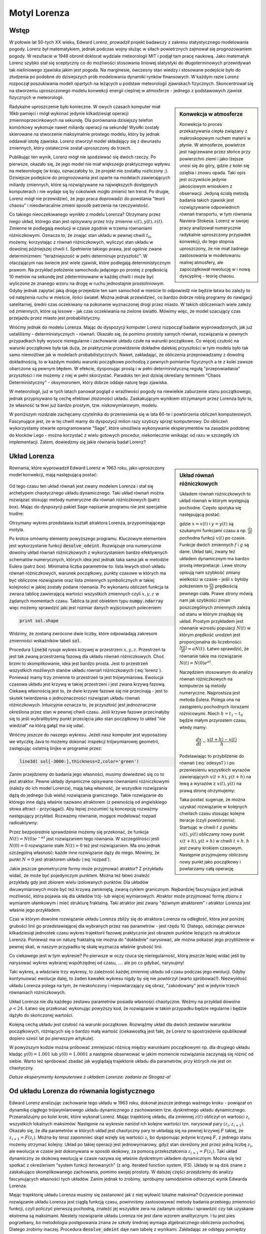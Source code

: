 Motyl Lorenza
+++++++++++++


Wstęp
=====

.. image:: http://upload.wikimedia.org/wikipedia/en/d/dc/Edward_lorenz.jpg
   :alt: Edward Norton Lorenz
   :align: right
   :height: 160

W połowie lat 50-tych XX wieku, Edward Lorenz, prowadził projekt
badawczy z zakresu statystycznego modelowania pogody. Lorenz był
matematykiem, jednak podczas wojny służąc w siłach powietrznych
zajmował się prognozowaniem pogody. W rezultacie w 1948 obronił
doktorat wydziale meteorologii MIT i podjął tam pracę naukową. Jako
matematyk Lorenz szybko stał się sceptyczny co do możliwości
stosowania liniowej statystyki do długoterminowych przewidywań tak
nieliniowego zjawiska jakim jest pogoda. Na marginesie, ówczesny stan
wiedzy i stosowane podejście było do złudzenia po podobne do
dzisiejszych prób modelowania dynamiki rynków finansowych. W każdym
razie Lorenz rozpoczął poszukiwania modeli opartych na leżących u
podstaw meteorologii zjawiskach fizycznych. Skoncentrował się na
stworzeniu uproszczonego modelu konwekcji energii cieplnej w
atmosferze - jednego z podstawowych zjawisk fizycznych w meteorologii.

.. sidebar:: Konwekcja w atmosferze


   .. image:: http://upload.wikimedia.org/wikipedia/commons/6/6d/Earth_Global_Circulation.jpg
      :alt: Konwekcja w atmosferze
      :width: 300
      :height: 300
      :align: right
   
   Konwekcja to proces przekazywania ciepła związany z makroskopowym
   ruchem materii w płynie. W atmosferze, powietrze jest nagrzewane
   przez słońce przy powierzchni ziemi i jako lżejsze unosi się do
   góry, gdzie z kolei się oziębia i znowu opada. Taki opis jest
   oczywiście jedynie jakościowym wnioskiem z obserwacji. Jedyną
   ścisłą metodą badania takich zjawisk jest rozwiązywanie
   odpowiednich równań transportu, w tym równania
   Naviera-Stokesa. Lorenz w swojej pracy analizował numerycznie
   radykalnie uproszczony przypadek konwekcji, do tego stopnia
   uproszczony, że nie miał żadnego zastosowania w modelowaniu realnej
   atmosfery, ale zapoczątkował rewolucję w i nową dyscyplinę -
   teorię chaosu.
   

Radykalne uproszczenie było konieczne. W owych czasach komputer miał
16kb pamięci i mógł wykonać jedynie kilkadziesiąt operacji
zmiennoprzecinkowych na sekundę. Dla porównania dzisiejszy telefon
komórkowy wykonuje nawet miliardy operacji na sekundę!  Wysiłki
zostały skierowane na stworzenie maksymalnie prostego modelu, który by
jednak oddawał istotę zjawiska. Lorenz stworzył model składający się z
dwunastu zmiennych, który ostatecznie został uproszczony do trzech.

Publikując ten wynik, Lorenz mógł nie spodziewać się dwóch rzeczy. Po
pierwsze, okazało się, że jego model nie miał większego praktycznego
wpływu na meteorologię (w kraju, oznaczałoby to, że projekt nie
zostałby rozliczony ;). Dzisiejsze podejście do prognozowania jest
oparte na modelach zawierających miliardy zmiennych, które są
rozwiązywane na największych dostępnych komputerach i nie wydaje się
by cokolwiek mogło zmienić ten trend. Po drugie, Lorenz mógł nie
przewidzieć, że jego praca doprowadzi do powstania "teorii chaosu" i
nieodwracalnie zmieni sposób patrzenia na rzeczywistość.


Co takiego nieoczekiwanego wynikło z modelu Lorenza? Otrzymany przez
niego układ, którego stan jest opisywany przez trzy zmienne
:math:`x(t),y(t),z(t)`. Zmienne te podlegają ewolucji w czasie zgodnie
w trzema równaniami różniczkowymi. Oznacza to, że znając stan układu w
pewnej chwili :math:`t_0`, możemy, korzystając z równań różniczkowych,
wyliczyć stan układu w dowolnej późniejszej chwili
:math:`t`. Spełnienie takiego prawa, jest ogólnie zwane determinizmem:
"teraźniejszość w pełni determinuje przyszłość". W otaczającym nas
świecie jest wiele zjawisk, które podlegają deterministycznym
prawom. Na przykład położenie samochodu jadącego po prostej z
prędkością 10 metrów na sekundę jest zdeterminowane w każdej chwili i
może być wyliczone ze znanego wzoru na drogę w ruchu jednostajnie
prostoliniowym. Gdyby jednak zapytać jaką drogę przejedzie ten sam
samochód w mieście to odpowiedź nie będzie łatwa bo zależy to od
natężenia ruchu w mieście, ilości świateł. Można jednak przewidzieć,
co bardzo dobrze robią programy do nawigacji satelitarnej, średni czas
oczekiwany na pokonanie wyznaczonej drogi przez miasto. W takich
obliczeniach wiele zależy od zmiennych, które są losowe - jak czas
oczekiwania na zielone światło. Mówimy więc, że model szacujący czas
przejazdu przez miasto jest probabilistyczny.

Wróćmy jednak do modelu Lorenza. Mając do dyspozycji komputer Lorenz
rozpoczął badanie wyprowadzonych, jak już ustaliliśmy -
deterministycznych - równań. Okazało się, że pomimo prostoty samych
równań, rozwiązania w pewnych przypadkach były wysoce nieregularne i
zachowanie układu czułe na warunki początkowe. Co więcej czułość na
warunki początkowe była tak duża, że praktycznie przewidzenie dokładne
dalekiej przyszłości w tym modelu było tak samo niemożliwe jak w
modelach probabilistycznych. Nawet, zakładając, że obliczenia
przeprowadzamy z dowolną dokładnością, to w każdym modelu warunki
początkowe pochodzą z pewnych pomiarów fizycznych a te z kolei zawsze
obarczone są pewnym błędem. W efekcie, dysponując prostą i w pełni
deterministyczną regułą "przepowiadania" przyszłości i nie możemy z
niej w pełni skorzystać. Paradoks ten jest dzisiaj określany terminem
"Chaos Deterministyczny" - oksymoronem, który dobrze oddaje naturę
tego zjawiska.

W meteorologii, już w tych latach panował pogląd o wrażliwości pogody
na niewielkie zaburzenie stanu początkowego, jednak przypisywano tą
cechę efektowi złożoności układu. Zaskakującym wynikiem otrzymanym
przez Lorenza było to, że własność ta tkwi już bardzo prostym,
tzw. niskowymiarowym, modelu.

W poniższym rozdziale zachęcamy czytelnika do przeniesienia się w lata
60-te i powtórzenia obliczeń komputerowych. Fascynujące jest, że w tej
chwili mamy do dyspozycji milion razy szybszy sprzęt komputerowy. Do
obliczeń wykorzystamy otwarte oprogramowanie "Sage", które umożliwia
wykonywanie eksperymentów na zasadzie podobnej do klocków Lego - można
korzystać z wielu gotowych procedur, niekoniecznie wnikając od razu w
szczegóły ich implementacji. Zatem, dowiedzmy się jakie równania badał
Lorenz?


Układ Lorenza
=============

.. sidebar:: Układ równań różniczkowych

   Układem równań różniczkowych to układ równań w którym występują
   pochodne. Często spotyka się następującą postać:

   .. math ::
      :label: odesys1

       \frac{dx}{dt} = f(x,y) \\
       \frac{dy}{dt} = g(x,y) 

   gdzie :math:`x=x(t)` i :math:`y=y(t)` są szukanymi funkcjami czasu
   a np. :math:`\frac{dx}{dt}` pochodna funkcji :math:`x(t)` po
   czasie. Funkcje dwóch zmiennych :math:`f` i :math:`g` są
   dane. Układ taki, zwany też układem dynamicznym ma bardzo prostą
   interpretacje. Lewe strony opisują nam szybkość zmiany wielkości w
   czasie - jeśli :math:`x` byłoby położeniem to
   :math:`\frac{dx}{dt}` prędkością pewnego ciała. Prawe strony mówią
   nam jak szybkości zmian poszczególnych zmiennych zależą od stanu w
   którym znajduję się układ.  Prostym przykładem jest równanie
   wzrostu populacji :math:`N(t)` w którym prędkość urodzeń jest
   proporcjonalna do liczebności: :math:`\frac{N(t)}{dt}=aN(t)`. Łatwo
   sprawdzić, że równanie takie ma rozwiązanie :math:`N(t)=N(0)e^{at}`.

   Narzędziem stosowanym do analizy równań różniczkowych na komputerze
   są metody numeryczne. Najprostsza jest metoda Eulera. Polega ona na
   zastąpieniu pochodnych ilorazami różnicowymi. Niech
   :math:`h=t_{1}-t_0` będzie małym przyrostem czasu, wtedy mamy:

   .. math ::

       \frac{dx}{dt} \sim \frac{x(t+h)-x(t)}{h} 

   Podstawiając to przybliżenie do równań (:eq:`odesys1`) i po
   przeniesieniu wszystkich wyrazów zawierających :math:`x(t+h),y(t+h)` na
   lewą a wyrazów z :math:`x(t),y(t)` na prawą stronę otrzymujemy:


   .. math ::
       :label: euler

       x(t+h) = x(t) + h \cdot f(x(t),y(t)) \\
       y(t+h) = y(t) + h \cdot g(x(t),y(t))



   Taka postać sugeruje, że można uzyskać rozwiązanie w kolejnych
   chwilach czasu stosując kolejne iteracje (czyli powtórzenia):
   Startując w chwili :math:`t` z punktu :math:`x(t),y(t)` obliczamy
   nowy punkt :math:`x(t+h),y(t+h)` w chwili :math:`t+h`. :math:`h`
   jest zwany krokiem czasowym. Następnie przyjmujemy obliczony nowy
   punkt jako początkowy i powtarzamy całą operację.


Równania, które wyprowadził Edward Lorenz w 1963 roku, jako
uproszczony model konwekcji, mają następującą postać:

   .. math ::
       :label: lorenz
          
       \frac{\mathrm{d}x}{\mathrm{d}t} &= \sigma (y - x), \\
       \frac{\mathrm{d}y}{\mathrm{d}t} &= x (\rho - z) - y, \\
       \frac{\mathrm{d}z}{\mathrm{d}t} &= x y - \beta z.


Od tego czasu ten układ równań jest zwany modelem Lorenza i stał się
archetypem chaotycznego układu dynamicznego. Taki układ równań można
rozwiązać stosując metody numeryczne dla równań różniczkowych (patrz
box). Mając do dyspozycji pakiet Sage napisanie programu nie jest
specjalnie trudne:


.. sagecellserver::

   var('x,y,z')
   sigma = 10
   rho = 28
   beta = 8/3
   lorenz = [sigma*(y-x),x*(rho-z)-y,x*y-beta*z]
   times = srange(0,200,0.01)
   ics = [0,1,1]
   sol = desolve_odeint(lorenz,ics,times,[x,y,z])   
   line( sol[-3000:,[0,2]],thickness=1,color='green',figsize=4)

Otrzymany wykres przedstawia kształt atraktora Lorenza,
przypominającego motyla.

Po krótce omówmy elementy powyższego programu. Kluczowym elementem
jest wykorzystanie funkcji :code:`desolve_odeint`. Rozwiązuje ona
numerycznie dowolny układ równań różniczkowych z wykorzystaniem bardzo
efektywnych schematów numerycznych, których idea jest jednak taka sama
jak w metodzie Eulera (patrz box). Minimalna liczba parametrów to:
lista lewych stroń układu równań różniczkowych, warunek początkowy,
punkty czasowe w których ma być obliczone rozwiązanie oraz lista
zmiennych symbolicznych w takiej kolejności w jakiej zostały podane
równania. Po wykonaniu obliczeń funkcja ta zwraca tablicę zawierającą
wartości wszystkich zmiennych czyli :math:`x,y,z` w żądanych momentach
czasu. Tablica ta jest obiektem typu :code:`numpy.ndarray` więc możemy
sprawdzić jaki jest rozmiar danych wyjściowych poleceniem:

.. code-block:: python

    print sol.shape

Widzimy, że zostaną zwrócone dwie liczby, które odpowiadają zakresom
zmienności wskaźników tabeli :code:`sol`.

Procedura :code:`line3d` rysuje wykres krzywej w przestrzeni
:math:`x,y,z`. Przestrzeń ta jest tak zwaną przestrzenią fazową dla
układu równań różniczkowych. Choć brzmi to skomplikowanie, idea jest
bardzo prosta. Jest to przestrzeń wszystkich możliwych stanów układu
równań różniczkowych (:eq:`lorenz`). Ponieważ mamy trzy zmienne to
przestrzeń ta jest trójwymiarowa. Ewolucja czasowa układu jest krzywą
w takiej przestrzeni i jest zwana krzywą fazową. Ciekawą własnością
jest to, że dwie krzywe fazowe się nie przecinają - jest to skutek
twierdzenia o jednoznaczności rozwiązań układu równań
różniczkowych. Intuicyjnie oznacza to, że przyszłość jest
jednoznacznie określona przez stan w pewnej chwili czasu. Jeśli krzywe
fazowe przecinałyby się to jeśli wybralibyśmy punkt przecięcia jako
stan początkowy to układ "nie wiedział" na którą gałąź ma się udać. 

Wróćmy jeszcze do naszego wykresu. Jeżeli nasz komputer jest
wyposażony we wtyczkę Java to możemy dokonać inspekcji trójwymiarowej
geometrii, zastępując ostatnią linijke w programie przez:

.. code-block:: python

   line3d( sol[-3000:],thickness=2,color='green')


Zanim przejdziemy do badania jego własności, musimy dowiedzieć się co
to jest atraktor. Pewne układy dynamiczne opisywane równaniami
różniczkowymi (należy do ich model Lorenza), mają taką własność, że
wszystkie rozwiązania dążą do jednego (lub wielu) rozwiązania
granicznego. Takie rozwiązanie do którego inne dążą właśnie nazwano
atraktorem (z pewnością od angielskiego słowa attract -
przyciągać). Aby lepiej zrozumieć tą koncepcję rozważmy następujący
przykład. Rozważmy równanie, mogące modelować rozpad radioaktywny:

.. math::
   :label: rozpad

    \frac{dN(t)}{dt}=-\alpha N(t).


Przez bezpośrednie sprawdzenie możemy się przekonać, że funkcja
:math:`N(t)=N(0)e^{-\alpha t}` jest rozwiązaniem tego równania. W
szczególności jeśli :math:`N(0)=0` rozwiązanie stałe :math:`N(t)=0`
też jest rozwiązaniem. Ma ono jednak szczególną własność: każde inne
rozwiązanie dąży do niego. Mówimy, że punkt :math:`N=0` jest
atraktorem układu (:eq:`rozpad`). 

Jakie jeszcze geometryczne formy może przyjmować atraktor? Z przykładu
widać, że może być pojedynczym punktem. Można też łatwo znaleźć
przykłady gdy jest zbiorem wielu izolowanych punktów. Dla układów
dwuwymiarowych może być też krzywą zamkniętą, zwaną cyklem
granicznym. Najbardziej fascynująca jest jednak możliwość, która
pojawia się dla układów trój- lub więcej wymiarowych. Atraktor może
przyjmować formę zbioru z wymiarem ułamkowym i mieć strukturę
fraktalną. Taki atraktor jest zwany "dziwnym atraktorem" i atraktor
Lorenza jest właśnie jego przykładem.

Czas w którym dowolne rozwiązanie układu Lorenza zbliży się do
atraktora Lorenza na odległość, która jest poniżej grubości linii go
przedstawiającej dla wybranych przez nas parametrów -  jest
rzędu 10. Dlatego, odcinając pierwsze kilkadziesiąt jednostek czasu
wykres trajektorii fazowej praktycznie jest obrazem punktów leżących
na atraktorze Lorenza. Ponieważ ma on naturę fraktalną nie można do
"dokładnie" narysować, ale można pokazać jego przybliżenie w pewnej
skali, w naszym przypadku tę skalę wyznacza właśnie grubość linii. 

Co ciekawego jest w tym wykresie? Po pierwsze w oczy rzuca się
nieregularność, którą jeszcze lepiej widać jeśli by narysować wykres
wybranej współrzędnej od czasu, .... ale po co gdybać, narysujmy!


.. sagecellserver::

   c=['red','blue','black']
   sum([line( zip(times,sol[-2000:,i]),color=c[i]) for i in range(3)])

Taki wykres, a właściwie trzy wykresy, to zależność każdej zmiennej
układu od czasu podczas jego ewolucji. Gdyby kontynuować ewolucje
dalej, to żaden kawałek wykresu nigdy by się nie powtórzył (warto
spróbować!). Niezwykłość układu Lorenza polega na tym, że
nieskończony i niepowtarzający się obraz, "zakodowany" jest w jedynie
trzech równaniach różniczkowych.

Układ Lorenza nie dla każdego zestawu parametrów posiada własności
chaotyczne. Weźmy na przykład dowolne :math:`\rho<24`. Łatwo się
przekonać wykonując powyższy kod, że rozwiązanie w takim przypadku
będzie regularne i będzie dążyło do skończonej wartości.


Kolejną cechą układu jest czułość na warunki początkowe. Rozwiążmy
układ dla dwóch zestawów warunków początkowych, różniących się o bardzo
małą wartość (ciekawostką jest fakt, że Lorenz to spostrzeżenie
opublikował dopiero sześć lat po pierwszym artykule).


.. sagecellserver::
   
   x,y,z = var('x,y,z')
   sigma = 10
   rho = 28
   beta = 8/3
   lorenz = [sigma*(y-x),x*(rho-z)-y,x*y-beta*z]
   times = srange(0,31,0.01)
   ics = [0,1,0]
   sol = desolve_odeint(lorenz,ics,times,[x,y,z])
   ics2 = [0,1.01,0]
   sol2 = desolve_odeint(lorenz,ics2,times,[x,y,z])
   line( zip(times,sol[:,0]) )+line( zip(times,sol2[:,0]),color='red' )


W powyższym kodzie można próbować zmniejszać różnicę między warunkami
początkowymi np. dla drugiego układu kładąc :math:`y(0)=1.001` lub
:math:`y(0)=1.0001` a następnie obserwować w jakim momencie
rozwiązania zaczynają się różnić od siebie. Warto też spróbować
zbadać jak wyglądają trajektorie układu dla parametrów, przy których
nie jest on chaotyczny.


*Dalsze eksperymenty komputerowe z układem Lorenza: zadania ze Strogaz-a!*


Od układu Lorenza do równania logistycznego
===========================================


Edward Lorenz analizując zachowanie tego układu w 1963 roku, dokonał
jeszcze jednego ważnego kroku - powiązał on dynamikę ciągłego
trójwymiarowego układu dynamicznego z zachowaniem tzw. dyskretnego
układu dynamicznego. Przeanalizujmy po kolei kroki, które wykonał
Lorenz.  Mając trajektorię układu, dla zmiennej :math:`z(t)` obliczył
on wartości :math:`z_i` wszystkich lokalnych maksimów. Następnie na
wykresie naniósł ich kolejne wartości tzn. narysował pary
:math:`(z_i,z_{i+1})`. Okazało się, że dla parametrów w których układ
jest chaotyczny pary te układają się na pewnej krzywej :math:`F`
takiej, że :math:`z_{i+1}=F(z_i)`. Można by teraz zapomnieć skąd
wzięły się wartości :math:`z_i` bo dysponując jedynie krzywą
:math:`F`, z jednego stanu możemy otrzymać kolejny. Układ po takiej
operacji jest jednowymiarowy, gdyż stan określony jest przez jedną
liczbę :math:`z_i`, ale ewolucja w czasie jest dokonywana w sposób
skokowy, za pomocą przekształcenia :math:`z_{i+1}=F(z_i)`. Taki układ
dynamiczny ze skokową ewolucją w czasie nazywa się właśnie dyskretnym
układem dynamicznym. Można się też spotkać z określeniem "system
funkcji iterowanych" (z ang. iterated function system, IFS). Układy
te są dziś znane z zaskakująco skomplikowanego
zachowania, pomimo swojej prostoty. W dalszej części przejdziemy do
analizy fascynujących własności tych układów. Zanim jednak to zrobimy,
spróbujmy samodzielnie odtworzyć wynik Edwarda Lorenza.

Mając trajektorię układu Lorenza musimy się zastanowić jak z niej
wyłowić lokalne maksima? Oczywiście ponieważ rozwiązanie układu
Lorenza jest ciągłą funkcją czasu, powinniśmy zastosowywać metody
badania przebiegu zmienności funkcji, czyli policzyć pierwszą
pochodną, znaleźć jej wszystkie zera na zadanym odcinku i sprawdzić czy
tak uzyskane ekstrema są maksimami. Niestety rozwiązanie układu
Lorenza nie jest dane wzorem analitycznym. I tu jest pies pogrzebany,
bo metodologia postępowania znana ze szkoły średniej wymaga
algebraicznego obliczenia pochodnej. Dlatego zrobimy
inaczej. Procedura :code:`desolve_odeint` daje nam tabelę z
wynikami. Zakładając ze odstępy pomiędzy kolejnymi punktami czasu w
tej tabeli są odpowiednio małe, możemy policzyć lokalne maksima dla
ciągu, zauważając, że punkt :math:`z_i` jest lokalnym maksimum jeżeli
jego otoczenie jest od niego mniejsze czyli zachodzi
:math:`z_{i-1}<z_{i}` i :math:`z_{i+1}<z_i`. Oczywiście nie będą to
"prawdziwe" maksima funkcji :math:`z(t)` a jedynie ich przybliżenie.
Jedną z możliwości jest napisanie pętli (zachęcamy do zrobienia tego
własnoręcznie), która dla każdego punktu z tabeli sprawdziłaby czy
zachodzą powyższe warunki i jeśli tak, to zapisałaby punkt na listę
maksimów. Mając jednak do dyspozycji "oręż" w postaci biblioteki
**numpy** możemy zrobić to w praktycznie jednej linii kodu. Oznaczając
przez :code:`Z` tablicę z wartościami trzeciej zmiennej układu Lorenza
obliczamy najpierw tablicę różnic kolejnych elementów:


.. code-block:: python

   Zp = np.diff(Z)

następnie znajdujemy miejsca (:code:`np.nonzero`) w których kolejne
różnice mają przeciwny znak:

.. code-block:: python

   idx = np.nonzero(Zp[1:]*Zp[:-1]<0)[0]


i ostatecznie wyciągamy z tablicy :code:`Z` te elementy:

.. code-block:: python

   Zm = Z[idx+1]

(pytanie do czytelnika - skąd to +1?)

Wypróbujmy czy taka procedura zadziała np. na funkcji :math:`\sin(x)`:

.. sagecellserver::

   import numpy as np 
   t = np.linspace(0,50,550)
   Z = np.sin(t)
   Zp = np.diff(Z)
   idx = np.nonzero(Zp[1:]*Zp[:-1]<0)[0]
   Zm = Z[idx+1]
   point(zip(t[idx+1][::2],Zm[::2]),color='red',figsize=(8,2),size=40) + line(zip(t,Z))


.. sagecellserver::

   import numpy as np
   x,y,z = var('x,y,z')
   sigma = 10
   rho = 28
   beta = 8/3
   lorenz = [sigma*(y-x),x*(rho-z)-y,x*y-beta*z]
   times = srange(0,500,0.015)
   ics = [0,1,1]
   sol = desolve_odeint(lorenz,ics,times,[x,y,z])

   Z = sol[:,2]
   times = np.array(times)

   Zp = np.diff(Z)
   idx = np.nonzero(Zp[1:]*Zp[:-1]<0)[0]
   Zm = Z[idx+1]

   point(zip(Zm[1::2][::2],Zm[1::2][1::2]),figsize=6) 
   # point(zip(np.zeros_like(Zm[1::2][::2]),Zm[1::2][1::2])) 


Zaskakujące jest to, że wszystkie punkty znajdują się na jednej
linii. Oznacza to bowiem, że otrzymany obrazek jest wykresem funkcji
przeprowadzającej jedno maximum w kolejne.  Możemy więc zapomnieć o
układzie równań różniczkowych a jedynie badać jak jedno maksimum
przechodzi w drugie. Skoro wyjściowy układ Lorenza ma własności
chaotyczne: nieregularność i czułość na warunki początkowe, to
powinniśmy zaobserwować to również w zachowaniu się ciągu :math:`z_i`
generowanym przez iteracje funkcji, której wykres wcześniej
narysowaliśmy:

.. math::
   :label: ifs

   z_{i+1} = F(z_{i})

Można również odwrócić problem i zastanowić się dla jakich funkcji
:math:`F`, układ dynamiczny ze skokowym, lub jak częściej się mówi,
dyskretnym czasem, będzie posiadał własności chaotyczne. Przekonamy
się, że takie rozważania doprowadzą nas do kolejnej rodziny zagadnień
matematycznych. Zanim jednak do tego przejdziemy, musimy się
zastanowić nad populacją karaluchów.


